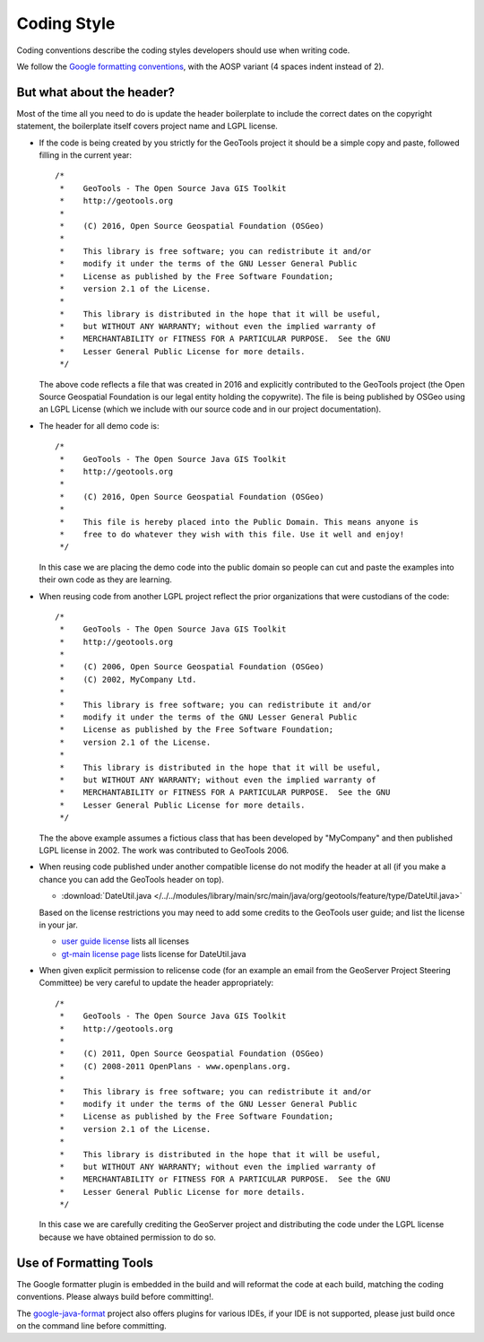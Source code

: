 Coding Style
------------

Coding conventions describe the coding styles developers should use when writing code.

We follow the `Google formatting conventions <https://google.github.io/styleguide/javaguide.html>`_, 
with the AOSP variant (4 spaces indent instead of 2).


But what about the header?
^^^^^^^^^^^^^^^^^^^^^^^^^^

Most of the time all you need to do is update the header boilerplate to include the correct
dates on the copyright statement, the boilerplate itself covers project name and LGPL license.

* If the code is being created by you strictly for the GeoTools project it should be a simple copy   and paste, followed filling in the current year::
   
       /*
        *    GeoTools - The Open Source Java GIS Toolkit
        *    http://geotools.org
        *
        *    (C) 2016, Open Source Geospatial Foundation (OSGeo)
        *
        *    This library is free software; you can redistribute it and/or
        *    modify it under the terms of the GNU Lesser General Public
        *    License as published by the Free Software Foundation;
        *    version 2.1 of the License.
        *
        *    This library is distributed in the hope that it will be useful,
        *    but WITHOUT ANY WARRANTY; without even the implied warranty of
        *    MERCHANTABILITY or FITNESS FOR A PARTICULAR PURPOSE.  See the GNU
        *    Lesser General Public License for more details.
        */
   
  The above code reflects a file that was created in 2016 and explicitly contributed to the GeoTools project (the Open Source Geospatial Foundation is our legal entity holding the copywrite). The file is being published by OSGeo using an LGPL License (which we include with our source code and in our project documentation).

* The header for all demo code is::
   
       /*
        *    GeoTools - The Open Source Java GIS Toolkit
        *    http://geotools.org
        *
        *    (C) 2016, Open Source Geospatial Foundation (OSGeo)
        *
        *    This file is hereby placed into the Public Domain. This means anyone is
        *    free to do whatever they wish with this file. Use it well and enjoy!
        */
  
  In this case we are placing the demo code into the public domain so people can cut and paste
  the examples into their own code as they are learning.

* When reusing code from another LGPL project reflect the prior organizations that were custodians of the code::
  
       /*
        *    GeoTools - The Open Source Java GIS Toolkit
        *    http://geotools.org
        *    
        *    (C) 2006, Open Source Geospatial Foundation (OSGeo)
        *    (C) 2002, MyCompany Ltd.
        *
        *    This library is free software; you can redistribute it and/or
        *    modify it under the terms of the GNU Lesser General Public
        *    License as published by the Free Software Foundation;
        *    version 2.1 of the License.
        *
        *    This library is distributed in the hope that it will be useful,
        *    but WITHOUT ANY WARRANTY; without even the implied warranty of
        *    MERCHANTABILITY or FITNESS FOR A PARTICULAR PURPOSE.  See the GNU
        *    Lesser General Public License for more details.
        */

  The the above example assumes a fictious class that has been developed by "MyCompany"
  and then published LGPL license in 2002.  The work was contributed to GeoTools 2006.

* When reusing code published under another compatible license do not modify the header at all (if you make a chance you can add the GeoTools header on top).

  * :download:`DateUtil.java </../../modules/library/main/src/main/java/org/geotools/feature/type/DateUtil.java>`    
  
  Based on the license restrictions you may need to add some credits to the GeoTools user guide; and list the license in your jar.
  
  * `user guide license <http://docs.geotools.org/latest/userguide/welcome/license.html>`_ lists all licenses
  * `gt-main license page <http://docs.geotools.org/latest/userguide/library/main/index.html>`_ lists license for DateUtil.java

* When given explicit permission to relicense code (for an example an email from the GeoServer Project Steering Committee) be very careful to update the header appropriately::
  
     /*
      *    GeoTools - The Open Source Java GIS Toolkit
      *    http://geotools.org
      *
      *    (C) 2011, Open Source Geospatial Foundation (OSGeo)
      *    (C) 2008-2011 OpenPlans - www.openplans.org.
      *
      *    This library is free software; you can redistribute it and/or
      *    modify it under the terms of the GNU Lesser General Public
      *    License as published by the Free Software Foundation;
      *    version 2.1 of the License.
      *
      *    This library is distributed in the hope that it will be useful,
      *    but WITHOUT ANY WARRANTY; without even the implied warranty of
      *    MERCHANTABILITY or FITNESS FOR A PARTICULAR PURPOSE.  See the GNU
      *    Lesser General Public License for more details.
      */
  
  In this case we are carefully crediting the GeoServer project and distributing the code under the LGPL license because we have obtained permission to do so.
  
Use of Formatting Tools
^^^^^^^^^^^^^^^^^^^^^^^

The Google formatter plugin is embedded in the build and will reformat the code at each build, matching
the coding conventions. Please always build before committing!.

The `google-java-format <https://github.com/google/google-java-format>`_ project also offers plugins for various IDEs,
if your IDE is not supported, please just build once on the command line before committing.